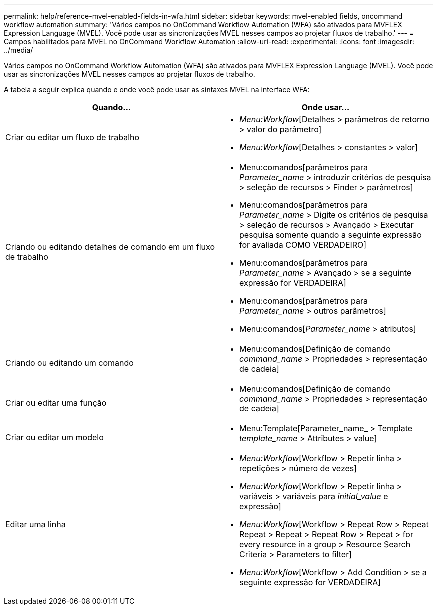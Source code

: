---
permalink: help/reference-mvel-enabled-fields-in-wfa.html 
sidebar: sidebar 
keywords: mvel-enabled fields, oncommand workflow automation 
summary: 'Vários campos no OnCommand Workflow Automation (WFA) são ativados para MVFLEX Expression Language (MVEL). Você pode usar as sincronizações MVEL nesses campos ao projetar fluxos de trabalho.' 
---
= Campos habilitados para MVEL no OnCommand Workflow Automation
:allow-uri-read: 
:experimental: 
:icons: font
:imagesdir: ../media/


[role="lead"]
Vários campos no OnCommand Workflow Automation (WFA) são ativados para MVFLEX Expression Language (MVEL). Você pode usar as sincronizações MVEL nesses campos ao projetar fluxos de trabalho.

A tabela a seguir explica quando e onde você pode usar as sintaxes MVEL na interface WFA:

[cols="2*"]
|===
| Quando... | Onde usar... 


 a| 
Criar ou editar um fluxo de trabalho
 a| 
* _Menu:Workflow_[Detalhes > parâmetros de retorno > valor do parâmetro]
* _Menu:Workflow_[Detalhes > constantes > valor]




 a| 
Criando ou editando detalhes de comando em um fluxo de trabalho
 a| 
* Menu:comandos[parâmetros para _Parameter_name_ > introduzir critérios de pesquisa > seleção de recursos > Finder > parâmetros]
* Menu:comandos[parâmetros para _Parameter_name_ > Digite os critérios de pesquisa > seleção de recursos > Avançado > Executar pesquisa somente quando a seguinte expressão for avaliada COMO VERDADEIRO]
* Menu:comandos[parâmetros para _Parameter_name_ > Avançado > se a seguinte expressão for VERDADEIRA]
* Menu:comandos[parâmetros para _Parameter_name_ > outros parâmetros]
* Menu:comandos[_Parameter_name_ > atributos]




 a| 
Criando ou editando um comando
 a| 
* Menu:comandos[Definição de comando _command_name_ > Propriedades > representação de cadeia]




 a| 
Criar ou editar uma função
 a| 
* Menu:comandos[Definição de comando _command_name_ > Propriedades > representação de cadeia]




 a| 
Criar ou editar um modelo
 a| 
* Menu:Template[Parameter_name_ > Template _template_name_ > Attributes > value]




 a| 
Editar uma linha
 a| 
* _Menu:Workflow_[Workflow > Repetir linha > repetições > número de vezes]
* _Menu:Workflow_[Workflow > Repetir linha > variáveis > variáveis para _initial_value_ e expressão]
* _Menu:Workflow_[Workflow > Repeat Row > Repeat Repeat > Repeat > Repeat Row > Repeat > for every resource in a group > Resource Search Criteria > Parameters to filter]
* _Menu:Workflow_[Workflow > Add Condition > se a seguinte expressão for VERDADEIRA]


|===